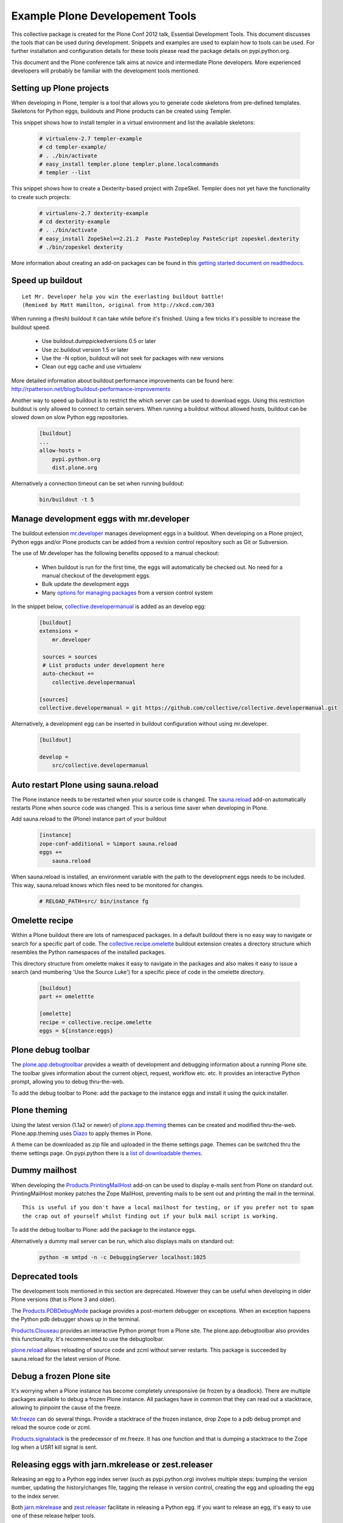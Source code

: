 ********************************
Example Plone Developement Tools
********************************

This collective package is created for the Plone Conf 2012 talk, Essential Development Tools. This
document discusses the tools that can be used during development. Snippets and examples are used to
explain how to tools can be used. For further installation and configuration details for these tools
please read the package details on pypi.python.org.

This document and the Plone conference talk aims at novice and intermediate Plone developers. More
experienced developers will probably be familiar with the development tools mentioned.

Setting up Plone projects
=========================
When developing in Plone, templer is a tool that allows you to generate code skeletons from
pre-defined templates. Skeletons for Python eggs, buildouts and Plone products can be created
using Templer.

.. topic:: To pip or not to pip
    When installing Templer via the pip installer, it's possible that the installation of templer
    and its dependencies will fail. To circumvent this, use easy_install instead. This installer
    will install templer and its dependencies correctly.

This snippet shows how to install templer in a virtual environment and list the available skeletons:

    .. code-block:: console

        # virtualenv-2.7 templer-example
        # cd templer-example/
        # . ./bin/activate
        # easy_install templer.plone templer.plone.localcommands
        # templer --list

This snippet shows how to create a Dexterity-based project with ZopeSkel. Templer does not yet
have the functionality to create such projects:

    .. code-block:: console

        # virtualenv-2.7 dexterity-example
        # cd dexterity-example
        # . ./bin/activate
        # easy_install ZopeSkel==2.21.2  Paste PasteDeploy PasteScript zopeskel.dexterity
        # ./bin/zopeskel dexterity

More information about creating an add-on packages can be found in this `getting started
document on readthedocs <http://collective-docs.readthedocs.org/en/latest/getstarted/index.html#creating-your-first-add-on>`_.


Speed up buildout
=================

.. figure:: http://fschulze.github.com/mr.developer/xkcd-buildout.png

::

    Let Mr. Developer help you win the everlasting buildout battle!
    (Remixed by Matt Hamilton, original from http://xkcd.com/303

When running a (fresh) buildout it can take while before it's finished. Using a few tricks it's possible to increase the buildout speed.

 * Use buildout.dumppickedversions 0.5 or later
 * Use zc.buildout version 1.5 or later
 * Use the -N option, buildout will not seek for packages with new versions
 * Clean out egg cache and use virtualenv

More detailed information about buildout performance improvements can be found here: http://rpatterson.net/blog/buildout-performance-improvements

Another way to speed up buildout is to restrict the which server can be used to download eggs. Using this
restriction buildout is only allowed to connect to certain servers. When running a buildout without allowed
hosts, buildout can be slowed down on slow Python egg repositories.

    .. code-block:: cfg

        [buildout]
        ...
        allow-hosts =
            pypi.python.org
            dist.plone.org

Alternatively a connection timeout can be set when running buildout:

    .. code-block:: console

        bin/buildout -t 5

Manage development eggs with mr.developer
=========================================
The buildout extension `mr.developer <http://pypi.python.org/pypi/mr.developer>`_ manages development
eggs in a buildout. When developing on a Plone project, Python eggs and/or Plone products can be added
from a revision control repository such as Git or Subversion.

The use of Mr.developer has the following benefits opposed to a manual checkout:

 * When buildout is run for the first time, the eggs will automatically be checked out. No need for a manual checkout of the development eggs.
 * Bulk update the development eggs
 * Many `options for managing packages <http://pypi.python.org/pypi/mr.developer#commands>`_ from a version control system

In the snippet below, `collective.developermanual <http://collective-docs.readthedocs.org/>`_ is added as
an develop egg:

   .. code-block:: cfg

        [buildout]
        extensions =
            mr.developer

         sources = sources
         # List products under development here
         auto-checkout +=
            collective.developermanual 

        [sources]
        collective.developermanual = git https://github.com/collective/collective.developermanual.git

Alternatively, a development egg can be inserted in buildout configuration without using mr.developer.

   .. code-block:: cfg

        [buildout]

        develop =
            src/collective.developermanual

Auto restart Plone using sauna.reload
=====================================

The Plone instance needs to be restarted when your source code is changed. The
`sauna.reload <http://pypi.python.org/pypi/sauna.reload>`_ add-on automatically restarts
Plone when source code was changed. This is a serious time saver when developing in Plone.


Add sauna.reload to the (Plone) instance part of your buildout
   .. code-block:: cfg

        [instance]
        zope-conf-additional = %import sauna.reload
        eggs +=
            sauna.reload

When sauna.reload is installed, an environment variable with the path to the development eggs
needs to be included. This way, sauna.reload knows which files need to be monitored for changes.

    .. code-block:: console

        # RELOAD_PATH=src/ bin/instance fg

Omelette recipe
===============

Within a Plone buildout there are lots of namespaced packages. In a default buildout there is no easy way to navigate or
search for a specific part of code. The `collective.recipe.omelette <http://pypi.python.org/pypi//collective.recipe.omelette>`_
buildout extension creates a directory structure which resembles the Python namespaces of the installed packages.

This directory structure from omelette makes it easy to navigate in the packages and also makes it easy to issue a search (and
mumbering 'Use the Source Luke') for a specific piece of code in the omelette directory.

   .. code-block:: cfg

        [buildout]
        part += omelettte

        [omelette]
        recipe = collective.recipe.omelette
        eggs = ${instance:eggs}

Plone debug toolbar
===================

The `plone.app.debugtoolbar <http://pypi.python.org/pypi/plone.app.debugtoolbar>`_ provides
a wealth of development and debugging information about a running Plone site. The toolbar gives information
about the current object, request, workflow etc. etc. It provides an interactive Python prompt,
allowing you to debug thru-the-web.

To add the debug toolbar to Plone: add the package to the instance eggs and install it using the quick
installer.

Plone theming
=============

Using the latest version (1.1a2 or newer) of `plone.app.theming <http://pypi.python.org/pypi/plone.app.theming>`_
themes can be created and modified thru-the-web. Plone.app.theming uses `Diazo <http://docs.diazo.org/en/latest/index.html>`_
to apply themes in Plone.

A theme can be downloaded as zip file and uploaded in the theme settings page. Themes can be switched thru the theme
settings page. On pypi.python there is a `list of
downloadable themes <http://pypi.python.org/pypi?%3Aaction=search&term=plonetheme&submit=search>`_.

Dummy mailhost
==============
When developing the `Products.PrintingMailHost <http://pypi.python.org/pypi/Products.PrintingMailHost>`_ add-on
can be used to display e-mails sent from Plone on standard out. PrintingMailHost monkey patches the Zope MailHost,
preventing mails to be sent out and printing the mail in the terminal.

::

    This is useful if you don't have a local mailhost for testing, or if you prefer not to spam
    the crap out of yourself whilst finding out if your bulk mail script is working.

To add the debug toolbar to Plone: add the package to the instance eggs.

Alternatively a dummy mail server can be run, which also displays mails on standard out:

   .. code-block:: console

        python -m smtpd -n -c DebuggingServer localhost:1025

Deprecated tools
================

The development tools mentioned in this section are deprecated. However they can be useful
when developing in older Plone versions (that is Plone 3 and older).

The `Products.PDBDebugMode <http://pypi.python.org/pypi/Products.PDBDebugMode>`_ package
provides a post-mortem debugger on exceptions. When an exception happens the Python pdb
debugger shows up in the terminal.

`Products.Clouseau <http://pypi.python.org/pypi/Products.Clouseau>`_ provides an interactive
Python prompt from a Plone site. The plone.app.debugtoolbar also provides this functionality.
It's recommended to use the debugtoolbar.


`plone.reload <http://pypi.python.org/pypi/plone.reload>`_ allows reloading of source code and zcml
without server restarts. This package is succeeded by sauna.reload for the latest version of Plone.

Debug a frozen Plone site
=========================

It's worrying when a Plone instance has become completely unresponsive (ie frozen by a deadlock).
There are multiple packages available to debug a frozen Plone instance. All packages have in common
that they can read out a stacktrace, allowing to pinpoint the cause of the freeze.

`Mr.freeze <http://pypi.python.org/pypi/mr.freeze>`_  can do several things. Provide a stacktrace
of the frozen instance, drop Zope to a pdb debug prompt and reload the source code or zcml.

`Products.signalstack <http://pypi.python.org/pypi/Products.signalstack>`_ is the predecessor of
mr.freeze. It has one function and that is dumping a stacktrace to the Zope log when a USR1
kill signal is sent.

Releasing eggs with jarn.mkrelease or zest.releaser
===============================================================

Releasing an egg to a Python egg index server (such as pypi.python.org) involves multiple steps: bumping the
version number, updating the history/changes file, tagging the release in version control,
creating the egg and uploading the egg to the index server.

Both `jarn.mkrelease <http://pypi.python.org/pypi/jarn.mkrelease>`_ and `zest.releaser <http://pypi.python.org/pypi/zest.releaser>`_ facilitate in releasing a Python egg. If you want to release an egg, it's easy to use one of these
release helper tools.

If you want to follow all steps mentioned in the release flow above, zest.release is more extensive than
jarn.mkrelease. However, if you only want to tag, package and upload the release, jarn.mkrelease suffices.

Run your tests on jenkins or travis.ci for continious integration
=================================================================

Assuming you've created unit, functional and/or doc tests for a Plone package (which you should do), the next step
is to run those test using continuous integration (CI). This means that the tests are run at a certain interval. If a test
fails, a notification is sent out by email.

If you haven't created tests for your package you can read the `'Testing and debugging' document on readthedocs <http://collective-docs.readthedocs.org/en/latest/testing_and_debugging/index.html>`_.

Two tools are available for CI in Plone, `Travis CI <https://travis-ci.org/>`_ and `Jenkins CI <http://jenkins-ci.org/>`_.

The Travis CI tool is offered as software as a service. Travis offers CI for open source projects hosted on GitHub.

Jenkins CI is a tool which can be installed on a server. Because Travis doesn't support CI for internal projects
(such as closed source/proprietary software), Jenkins CI can be used for those projects. When testing projects in Jenkins
the add-on `collective.xmltestreport <http://pypi.python.org/pypi/collective.xmltestreport>`_ can be used to output which
tests are run.
